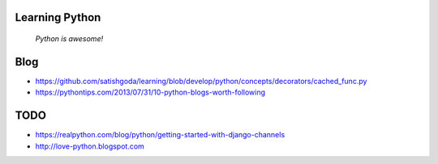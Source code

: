 Learning Python
================

  *Python is awesome!*

Blog
======

* https://github.com/satishgoda/learning/blob/develop/python/concepts/decorators/cached_func.py
* https://pythontips.com/2013/07/31/10-python-blogs-worth-following

TODO
=====

* https://realpython.com/blog/python/getting-started-with-django-channels
* http://love-python.blogspot.com
